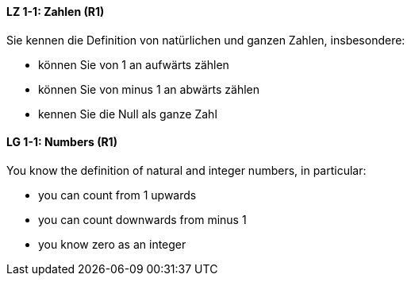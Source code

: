 // tag::DE[]
==== LZ 1-1: Zahlen (R1)
Sie kennen die Definition von natürlichen und ganzen Zahlen, insbesondere:

* können Sie von 1 an aufwärts zählen
* können Sie von minus 1 an abwärts zählen
* kennen Sie die Null als ganze Zahl
// end::DE[]

// tag::EN[]
==== LG 1-1: Numbers (R1)
You know the definition of natural and integer numbers, in particular:

* you can count from 1 upwards
* you can count downwards from minus 1
* you know zero as an integer
// end::EN[]

